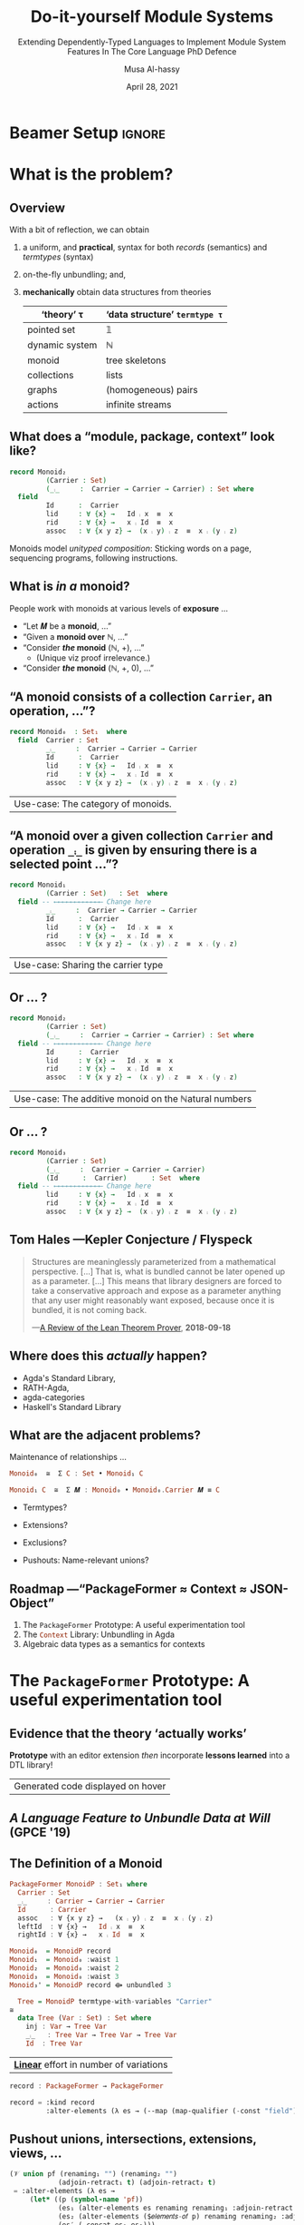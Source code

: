 # C-c C- e l O

# (progn (org-beamer-export-to-pdf) (switch-to-buffer "phd-defense.pdf"))
# M-x org-beamer-export-to-pdf
#+TITLE: Do-it-yourself Module Systems
#+subtitle: Extending Dependently-Typed Languages to Implement \newline Module System Features In The Core Language \newline\newline\alert{PhD Defence}
#+AUTHOR: Musa Al-hassy
#+date: April 28, 2021
#+OPTIONS: H:2 toc:nil d:nil
# +ATTR_LATEX: :width 0.9\paperwidth :height 0.85\paperheight
#

# ("" "titletoc" nil) ⇒ causes problems!
# (pop org-latex-default-packages-alist)

# Super simple self-contained “Beamer with notes”: https://gist.github.com/andrejbauer/ac361549ac2186be0cdb
#
#+latex_header_extra: % These slides also contain speaker notes. You can print just the slides,
#+latex_header_extra: % just the notes, or both, depending on the setting below. Comment out the want
#+latex_header_extra: % you want.
#+latex_header_extra:
#+latex_header_extra: %\setbeameroption{hide notes} % Only slides
#+latex_header_extra: %\setbeameroption{show only notes} % Only notes
# +latex_header_extra: \setbeameroption{show notes on second screen=right} % Both


# [Ch5] the prototype ---even though it is useful by itself--- acts as a guide
# for features that would be ideal to implement in a DTL capable of supporting
# them as a library.

:Ch8_nice:
  The initial goal of this work was to explore how investigations into
  packaging-up-data ---and language extension in general--- could benefit from
  mechanising tedious patterns, thereby reinvigorating the position of universal
  algebra within computing. Towards that goal, we have decided to create an
  editor extension that can be used, for instance, to quickly introduce
  universal algebra constructions for the purposes of “getting things done” in a
  way that does not force users of an interface to depend on features they do
  not care about ---the so-called Interface Segregation Principle.  Moreover, we
  have repositioned the prototype from being an auxiliary editor extension to
  instead being an in-language library and have presented its key insights so
  that it can be implemented in other dependently-typed settings besides Agda.

  [...]

   In dependently-typed settings (DTS), it is common practice to operate on
 packages ---by renaming them, hiding parts, adding new parts, etc.--- and the
 frameworks presented in this thesis show that it is indeed possible to treat
 packages nearly as first-class citizens “after the fact” even when a language
 does not assign them such a status. The techniques presented show that this
 approach is feasible as an in-language library for DTS as well as for any
 highly customisable and extensible text editor.
:end:

* Beamer Setup                                                       :ignore:
# +BEAMER_THEME: Rochester
# +BEAMER_THEME: Copenhagen
# +BEAMER_THEME: default
# +BEAMER_THEME: metropolis [numbering=fraction, progressbar=frametitle, titleformat=smallcaps]
#+BEAMER_THEME: metropolis

#+COLUMNS: %45ITEM %10BEAMER_ENV(Env) %10BEAMER_ACT(Act) %4BEAMER_COL(Col)


#+latex_header: \institute{\vspace{2em}McMaster University,
#+latex_header: %1280 Main St. West,
#+latex_header: Hamilton, Ontario, Canada
#+latex_header: % L8S 4K1,
#+latex_header: \\
#+latex_header: \textsf{alhassy@gmail.com}
#+latex_header: }
#+latex_header:

#+BEAMER_COLOR_THEME: structure[RGB={87,83,170}]
#+LATEX_HEADER: \hypersetup{colorlinks, linkcolor=black, urlcolor=blue}
#+LATEX: \AtBeginSection{\frame{\sectionpage}}
#+LATEX_HEADER: \setbeamersize{text margin left=3mm,text margin right=3mm}
#+LaTeX: \setminted[haskell]{fontsize=\footnotesize, breaklines}
#+latex_header: \usepackage{picture,xcolor,multicol}

# Needs to be before \begin{document}, hence in a latex-header.  Add numbers to
# slides.
#
#+LATEX_HEADER: \setbeamertemplate {footline}{\color{gray}\hspace{49.7em}\insertframenumber\strut\quad}
# LATEX_HEADER: \setbeamertemplate{footline}[frame number]

# HACK: minted, like other verbatim, environments is ``fragile'' wrt to beamer.
# Hence all frames with code may behave erracticly if not marked fragile.
#
# \begin{frame}[fragile]{titleHere}
#
#+LATEX_HEADER: \usepackage{minted}
# https://armkeh.github.io/unicode-sty/
#+LATEX_HEADER: \usepackage{\string~"/unicode-sty/unicode"}
#+latex_header: \usepackage{newunicodechar}
#+latex_header: \newunicodechar{′}{'}
#+latex_header: \newunicodechar{⨾}{\ensuremath{\fatsemi}}
#+latex_header: \newunicodechar{⇌}{\ensuremath{\rightleftharpoons}}

# Removing the red box that appears in "minted" when using unicode.
# Src: https://tex.stackexchange.com/questions/343494/minted-red-box-around-greek-characters
#
#+LATEX_HEADER: \makeatletter
#+LATEX_HEADER: \AtBeginEnvironment{minted}{\dontdofcolorbox}
#+LATEX_HEADER: \def\dontdofcolorbox{\renewcommand\fcolorbox[4][]{##4}}
#+LATEX_HEADER: \makeatother

# to use super tiny fonts, or large ones; e.g., \scalebox{.2}{supertiny}
#+LATEX_HEADER: \usepackage{graphicx}
#+LATEX_HEADER: \usepackage{listings}
#+LATEX_HEADER: \usepackage{lipsum}
#+BEGIN_EXPORT latex
\newcommand\Wider[2][3em]{%
\makebox[\linewidth][c]{%
  \begin{minipage}{\dimexpr\textwidth+#1\relax}
  \raggedright#2
  \end{minipage}%
  }%
}
#+END_EXPORT


#+latex_header: \usepackage{color}
#+latex_header: \definecolor{DarkGreen}{rgb}{0,0.6,0}
#+latex_header: \definecolor{DarkRed}{rgb}{0.6,0,0}
#+latex_header: \definecolor{DarkBlue}{rgb}{0,0,0.6}
#+latex_header: \definecolor{grey}{rgb}{0.5,0.5,0.5}
#+latex_header: \definecolor{DarkGrey}{rgb}{0.4,0.4,0.4}
#+latex_header: \definecolor{DGreen}{rgb}{0,0.4,0.2}


#+latex_header: \newunicodechar{⟴}{\ensuremath{\kern0.28em\oplus\kern-1.53em\longrightarrow}}
#+latex_header: % U+27F4: RIGHT ARROW WITH CIRCLED PLUS

* What is the problem?
** Overview

With a bit of reflection, we can obtain

#+ATTR_REVEAL: :frag (appear)
1. a uniform, and *practical*, syntax for both /records/ (semantics) and /termtypes/ (syntax)
2. on-the-fly unbundling; and,
3. *mechanically* obtain data structures from theories
   \pause
   #+latex: \begin{small}
   | ‘theory’ τ     | ‘data structure’ ~termtype τ~ |
   |----------------+-----------------------------|
   | pointed set    | 𝟙                           |
   | dynamic system | ℕ                           |
   | monoid         | tree skeletons              |
   | collections    | lists                       |
   | graphs         | (homogeneous) pairs         |
   | actions        | infinite streams            |
   #+latex: \end{small}

:Nope:
#+begin_export latex
\setlength{\unitlength}{1cm}
\begin{picture}(0,0)(0,0)

\pause
\put(.5,5){\colorbox{yellow}{\Large The combinators presented in the thesis were guided}}
\put(.5,4.4){\colorbox{yellow}{\Large \emph{not} by theoretically concerns on the algebraic nature}}
\put(.5,3.8){\colorbox{yellow}{\Large of containers but rather on the}}
\put(.5,3.2){\colorbox{yellow}{\Large \textbf{practical needs of actual users working in DTLs}}}
\end{picture}
#+end_export
:End:

** COMMENT Research Question
:PROPERTIES:
:BEAMER_OPT: fragile
:END:

#+begin_center
*Use a dependently-typed language (DTL) to implement the ‘missing’ module system
features directly inside the language*
#+end_center

\pause
-----
#+LaTeX: \setminted[haskell]{fontsize=\scriptsize, breaklines}
#+begin_src haskell +n 0
-- Terms: Expressions and Types
e, τ ::= α          -- base types and constants
    | Typeᵢ       -- “type of types”; Universe of types at level i : ℕ
    | ℕ             -- “Levels” for the type hierarchy
    | Π x : τ • τ   -- “Pi”, dependent-function type
    | Σ x : τ • τ   -- “Sigma”, dependent-sum type
    | x             -- Variable
    | e e           -- Application; Π-elimination
    | λ x : τ • e   -- Abstraction; Π-introduction
    | (e , e)       -- Pairing; Σ-introduction
    | fst e | snd e -- Projections; Σ-elimination
    | Fix 𝑭         -- Fixpoints for 𝑭 : Typeᵢ → Typeᵢ

-- Abbreviation: Provided β does not refer to variable ‘_’,
(α → β) :=  (Π _ : α • β)
 #+end_src
#+latex: \vspace{-1em}
| DTL Syntax   |
#+LaTeX: \setminted[haskell]{fontsize=\footnotesize, breaklines}
** COMMENT Ubiquitous *mechanical* module constructions are *out of reach* of DTL module systems...

   # [[file:~/thesis-proposal/patterns.png]]

#+latex_header: \usepackage{smartdiagram}
#+latex: \vspace{-2em}
#+begin_export latex
\begin{center}
\smartdiagram[constellation diagram]{
 {\footnotesize Monoids}
,{\footnotesize Monoids \emph{with} carrier \texttt{C}}
,{\footnotesize Homomorphisms, products, duals}
,{\footnotesize Signature (Tree skeletons)}
,{\footnotesize Pointed Magma} % (“Exclusion”)
,{\footnotesize Terms} %  (Trees with variables)
,{\footnotesize Monoids \emph{over} a setoid}
%,Universal Algebra constructions
,{\scriptsize Monoids \emph{with} carrier \texttt{C} and operation $\oplus$}
% %
% Build a program,Set up,Run,Analyze,Modify~/\\ Add,Check
}

\end{center}
#+end_export

:Hide:

\begin{figure}
\centering
 \makebox[\textwidth]{\includegraphics[width=.9\paperwidth, height=.75\paperheight]{~/thesis-proposal/images/patterns.png}}
\end{figure}

\pause
#+begin_export latex
  % X-axis to the right and Y-axis upwards
  \setlength{\unitlength}{1cm}
  \begin{picture}(0,0)(0,0)
   \put(8.5,8.5){\underline{\textbf{\emph{PL Research is about}}}}
   \put(8.5,8.0){\underline{\textbf{\emph{getting free stuff:}}}}
   \put(8.5,7.5){\underline{\textbf{\emph{We can get a lot!}}}}
\end{picture}
#+end_export

:End:

# (progn (org-beamer-export-to-pdf) (switch-to-buffer "committee.pdf"))
** What does a “module, package, context” look like?

#+latex:  \note[item]{Notice that the keyword “field” is “going down” the ‘waist’ each time.}

#+begin_src agda :tangle yes
record Monoid₂
         (Carrier : Set)
         (_⨾_     :  Carrier → Carrier → Carrier) : Set where
  field
         Id      :  Carrier
         lid     : ∀ {x} →   Id ⨾ x  ≡  x
         rid     : ∀ {x} →   x ⨾ Id  ≡  x
         assoc   : ∀ {x y z} →  (x ⨾ y) ⨾ z  ≡  x ⨾ (y ⨾ z)
#+end_src

\vspace{1em}

Monoids model /unityped composition/: Sticking words on a page,
sequencing programs, following instructions.

** What is /in a/ monoid?

People work with monoids at various levels of *exposure* …

\pause

+ “Let 𝑴 be a *monoid*, …”
  \vspace{1em}\pause
+ “Given a *monoid over* ℕ, …”
    \vspace{1em}\pause
+ “Consider */the/ monoid* (ℕ, +), …”
  - (Unique viz proof irrelevance.)
    \vspace{1em}\pause
+ “Consider */the/ monoid* (ℕ, +, 0), …”

 #+begin_src agda :tangle yes :exports none
open import Relation.Binary.PropositionalEquality
#+end_src

** “A monoid consists of a collection ~Carrier~, an operation, …”?
   :PROPERTIES:
   :BEAMER_OPT: fragile
   :END:

#+begin_src agda :tangle yes
record Monoid₀  : Set₁  where
  field  Carrier : Set
         _⨾_     :  Carrier → Carrier → Carrier
         Id      :  Carrier
         lid     : ∀ {x} →   Id ⨾ x  ≡  x
         rid     : ∀ {x} →   x ⨾ Id  ≡  x
         assoc   : ∀ {x y z} →  (x ⨾ y) ⨾ z  ≡  x ⨾ (y ⨾ z)
#+end_src

| Use-case: The category of monoids. |

** “A monoid over a given collection ~Carrier~ and operation ~_⨾_~ is given by ensuring there is a selected point ...”?
   :PROPERTIES:
   :BEAMER_OPT: fragile
   :END:

#+begin_src agda :tangle yes
record Monoid₁
         (Carrier : Set)   : Set  where
  field -- ⟵⟵⟵⟵⟵⟵⟵⟵⟵⟵⟵⟵ Change here
         _⨾_     :  Carrier → Carrier → Carrier
         Id      :  Carrier
         lid     : ∀ {x} →   Id ⨾ x  ≡  x
         rid     : ∀ {x} →   x ⨾ Id  ≡  x
         assoc   : ∀ {x y z} →  (x ⨾ y) ⨾ z  ≡  x ⨾ (y ⨾ z)
#+end_src

| Use-case: Sharing the carrier type |

** Or … ?

#+latex:  \note[item]{Notice that the keyword “field” is “going down” the ‘waist’ each time.}

#+begin_src agda :tangle yes
record Monoid₂
         (Carrier : Set)
         (_⨾_     :  Carrier → Carrier → Carrier) : Set where
  field -- ⟵⟵⟵⟵⟵⟵⟵⟵⟵⟵⟵⟵ Change here
         Id      :  Carrier
         lid     : ∀ {x} →   Id ⨾ x  ≡  x
         rid     : ∀ {x} →   x ⨾ Id  ≡  x
         assoc   : ∀ {x y z} →  (x ⨾ y) ⨾ z  ≡  x ⨾ (y ⨾ z)
#+end_src

| Use-case: The additive monoid on the ℕatural numbers |

** Or … ?

#+latex:  \note[item]{Notice that we have a quadratic effort: \# lines = \# declarations × \# variations }

#+begin_src agda :tangle yes
record Monoid₃
         (Carrier : Set)
         (_⨾_     :  Carrier → Carrier → Carrier)
         (Id      :  Carrier)      : Set  where
  field -- ⟵⟵⟵⟵⟵⟵⟵⟵⟵⟵⟵⟵ Change here
         lid     : ∀ {x} →   Id ⨾ x  ≡  x
         rid     : ∀ {x} →   x ⨾ Id  ≡  x
         assoc   : ∀ {x y z} →  (x ⨾ y) ⨾ z  ≡  x ⨾ (y ⨾ z)
 #+end_src

# \vspace{1em}
# //

** Tom Hales ---Kepler Conjecture / Flyspeck

#+latex:  \note[item]{The problem we're solving is that...}
#+latex:  \note[item]{There are structures that we'd like to use from different perspectives ---in a practical and efficient fashion.}

 #+begin_quote
 Structures are meaninglessly parameterized from a mathematical perspective.
 […]  That is, what is bundled cannot be later opened up as a parameter. [...]
 This means that library designers are forced to take a conservative approach
 and expose as a parameter anything that any user might reasonably want exposed,
 because once it is bundled, it is not coming back.

     \hfill ---[[https://jiggerwit.wordpress.com/2018/09/18/a-review-of-the-lean-theorem-prover/][A Review of the Lean Theorem Prover]], *2018-09-18*
 #+end_quote

#+begin_export latex
\setlength{\unitlength}{1cm}
\begin{picture}(0,0)(0,0)

\pause
\put(2,5.5){\colorbox{yellow}{\Large ⇒ This is a problem we are solving!}}

% \pause
% \put(2,3){\colorbox{yellow}{\Large ⇒ A \emph{recent} problem}}

\pause
\put(2,-.5){\colorbox{yellow}{\Large ⇒ \emph{\textbf{\alert{“The Unbundling Problem”}}}}}

\end{picture}
#+end_export

** Where does this /actually/ happen?

# \pause
# +latex: \centerline{\alert{\large Yes!}}

# \pause
# Examples:
+ Agda's Standard Library,
+ RATH-Agda,
+ agda-categories
+ Haskell's Standard Library

# It's not just dependently-typed languages...
# \pause
# + Arend

** What are the adjacent problems?

\alert{Maintenance of relationships} …
# when we “bring down the waist” ---the position of the src_emacs-lisp[:exports
# code]{field} keyword.

\pause

#+begin_src haskell
                       Monoid₀  ≅  Σ C : Set • Monoid₁ C
#+end_src
#+latex:  \note[item]{Monoid₀ is just Monoid₁ with its parameter bundled away}
\pause
#+begin_src haskell
              Monoid₁ C  ≅  Σ 𝑴 : Monoid₀ • Monoid₀.Carrier 𝑴 ≡ C
#+end_src
#+latex:  \note[item]{Conversely, Monoid₁ is just Monoid₀ with an identity constraint}
\pause
#+latex:  \note[item]{These coercions can be derived \textbf{mechanically}}

# \pause
# +latex:  \note[item]{What about other \emph{natural constructions} on mathematical theories (and the  associated relationships)?}
#+latex:  \note[item]{Different levels of unbundling are “natural” in constructions in universal algebra.}
+ Termtypes?
  #+latex:  \note[item]{Termtypes   ---“Lists are just the free \emph{monoid over} a given type.” }
  #+latex:  \note[item]{But what is a monoid?}
+ Extensions?
  #+latex:  \note[item]{Extensions  ---“A monoid is a semigroup \emph{with} an identity” }
+ Exclusions?
  #+latex:  \note[item]{Exclusions  ---“A semigroup is a \emph{non}-unital monoid.” }
+ Pushouts: Name-relevant unions?
  #+latex:  \note[item]{Pushouts ---“A monoid is an unital magma along with a semigroup \emph{such that} they \textbf{share} the same carrier and operation.”}


# + Numerous other constructions from Category Theory

** COMMENT Which items should be fields, which parameters?

 + The src_haskell[:exports code]{Monoidᵢ} family showed some
   combinations of items selected as parameters.  \pause

 + There are other combinations of what is to be exposed and hidden, for
   applications that we might never think of. \pause

 + Providing always the most-general parameterisation produces *awkward* library
   interfaces!

\pause

_Proposed Solution_:

 + Commit to no particular formulation and allow on-the-fly ``unbundling''
   - This is the /converse/ of instantiation

     \pause
 + The “Emacs editor tactic” src_emacs-lisp[:exports code]{PackageFormer}
 + The “Agda library” src_haskell[:exports code]{Context}

** Roadmap ---“PackageFormer ≈ Context ≈ JSON-Object”

#+latex:  \note[item]{What's exposed or hidden is dictated on a case-by-case basis; so we suggest no specific view and allow “on the fly” unbundling.}

   1. The src_emacs-lisp[:exports code]{PackageFormer} Prototype: A useful experimentation tool
   2. The src_haskell[:exports code]{Context} Library: Unbundling in Agda
   3. Algebraic data types as a semantics for contexts

#+latex:  \note[item]{JavaScript objects are a nice position of reference since they are key-value pairs that are (1) very malleable, (2) used as record types via prototyping, and (3) are constantly being serialised between applications. }

* The src_emacs-lisp[:exports code]{PackageFormer} Prototype: A useful experimentation tool

** Evidence that the theory ‘actually works’

#+begin_center
*Prototype* with an editor extension /then/ incorporate *lessons learned* into a DTL
library!
#+end_center

#+latex:  \note[item]{The framework tries hard to be a pleasant experience}
#+latex:  \note[item]{⇒ Highlight new syntax}
#+latex:  \note[item]{⇒ Fold away 700-blocks ---the new syntax annotations}
#+latex:  \note[item]{⇒ Menus and tooltips}
#+latex:  \note[item]{⇒ Error-reporting and in-tool documentation}
#+latex:  \note[item]{It's the “bees knees” ;-) }

#+begin_export latex
\begin{figure}
\centering
 \makebox[\textwidth]{\includegraphics[width=.5\paperwidth, height=.4\paperheight]{~/thesis-proposal/images/Paper0_MousingOverLarge.png}}
\end{figure}
#+end_export

|Generated code displayed on hover|

** /A Language Feature to Unbundle Data at Will/ (GPCE '19)

#+latex:  \note[item]{It was so nice, we wrote a paper about it}
#+latex:  \note[item]{Which then influenced Agda's Standard library}
#+latex:  \note[item]{Notice that we have the various monoid variations on the left}
#+latex:  \note[item]{PackageFormer has a unique definition of monoids on the right, let's look at that a bit more}

 #+ATTR_LATEX: :width 0.75\paperwidth :height 0.75\paperheight
 [[file:~/thesis-proposal/images/gpce19.png]]

** COMMENT Prototype ⇒ *Lisp Metaprogramming*, ASTs, Untyped, String Manipulation, Agda Generation, Macro DSL
:PROPERTIES:
:BEAMER_OPT: fragile
:END:

# +ATTR_LATEX: :height 0.75\paperheight
# [[file:~/thesis-proposal/lisp.png]]
#+latex: \centering
#+LaTeX: \setminted[common-lisp]{fontsize=\tiny, breaklines}
#+latex: \begin{minipage}[t]{0.95\linewidth}
#+BEGIN_SRC emacs-lisp
{-lisp
(𝒱 record₁ (discard-equations nil)
 = "Reify a variational as an Agda “record”.
    Elements with equations are construed as
    derivatives of fields  ---the elements
    without any equations--- by default, unless
    DISCARD-EQUATIONS is provided with a non-nil value."
  :kind record
  :alter-elements
    (λ es →
      (thread-last es
      ;; Keep or drop eqns depending on “discard-equations”
      (--map
        (if discard-equations
            (map-equations (λ _ → nil) it)
            it))
      ;; Unless there's equations, mark elements as fields.
      (--map (map-qualifier
        (λ _ → (unless (element-equations it)
               "field")) it)))))
-}

{-700
Monoid-record-with-definitional-extensions  =  MonoidP record₁
Monoid-record-with-extensions-as-fields     =  MonoidP record₁ :discard-equations t
-}
#+END_SRC
#+LaTeX: \setminted[common-lisp]{fontsize=\footnotesize, breaklines}
#+latex:   \end{minipage}

** *The* Definition of a Monoid

#+latex:  \note[item]{This is essentially the same definition of monoid we saw before, but no “field” keyword and it starts with “PackageFormer” instead of “record”}

#+begin_src haskell
  PackageFormer MonoidP : Set₁ where
    Carrier : Set
    _⨾_     : Carrier → Carrier → Carrier
    Id      : Carrier
    assoc   : ∀ {x y z} →   (x ⨾ y) ⨾ z  ≡  x ⨾ (y ⨾ z)
    leftId  : ∀ {x} →   Id ⨾ x  ≡  x
    rightId : ∀ {x} →   x ⨾ Id  ≡  x
#+end_src

\pause
#+latex:  \note[item]{We regain the various forms of monoid by requesting them...}

#+begin_parallel :bar t

 #+ATTR_LATEX: :options fontsize=\tiny
#+begin_src haskell
Monoid₀  = MonoidP record
Monoid₁  = Monoid₀ :waist 1
Monoid₂  = Monoid₀ :waist 2
Monoid₃  = Monoid₀ :waist 3
Monoid₃' = MonoidP record ⟴ unbundled 3
#+end_src

#+latex:  \note[item]{The “record” makes it into a legitimate Agda recognised record}
#+latex:  \note[item]{Whereas the “waist” is the position of the “field” keyword}

#+latex:  \note[item]{\ldots and we can do more: Monoid Syntax!}
#+latex:  \note[item]{For when you need to describe, optimise, or meta-program with monoid terms}

#+columnbreak:

\pause
 #+ATTR_LATEX: :options fontsize=\tiny
#+begin_src haskell
  Tree = MonoidP termtype-with-variables "Carrier"
≅
  data Tree (Var : Set) : Set where
    inj : Var → Tree Var
    _⨾_   : Tree Var → Tree Var → Tree Var
    Id  : Tree Var
#+end_src

#+end_parallel

\pause
#+latex:  \note[item]{Linear: The total number of lines written is now \# declarations + \# variations}
| *_Linear_* effort in number of variations                      |

\pause
#+latex:  \note[item]{But what is “record”? It's an example package transformer from the framework's user manual.
#+latex:  The framework is built around 5 meta-primitives; such as “:kind, :waist, :alter-elements, and ⟴”; let's take a closer look}

#+begin_src haskell
record : PackageFormer → PackageFormer
#+end_src
#+LaTeX: \setminted[common-lisp]{fontsize=\scriptsize, breaklines} \vspace{-0.5em}
#+begin_src emacs-lisp
record = :kind record
         :alter-elements (λ es → (--map (map-qualifier (-const "field") it) es))
#+end_src
#+LaTeX: \setminted[common-lisp]{fontsize=\footnotesize, breaklines}


** COMMENT *Pushout* unions, intersections, extensions, views, … :full:

# +ATTR_LATEX: :height 0.75\paperheight
# [[file:~/thesis-proposal/pushouts.png]]

#+LaTeX: \setminted[common-lisp]{fontsize=\tiny, breaklines}
#+BEGIN_SRC emacs-lisp
(𝒱 union pf (renaming₁ "") (renaming₂ "") (adjoin-retract₁ t) (adjoin-retract₂ t)
 = "Union the elements of the parent PackageFormer with those of
    the provided PF symbolic name, then adorn the result with two views:
    One to the parent and one to the provided PF.

    If an identifer is shared but has different types, then crash."
   :alter-elements (λ es →
     (let* ((p (symbol-name 'pf))
            (es₁ (alter-elements es renaming renaming₁ :adjoin-retract nil))
            (es₂ (alter-elements ($𝑒𝑙𝑒𝑚𝑒𝑛𝑡𝑠-𝑜𝑓 p) renaming renaming₂ :adjoin-retract nil))
            (es′ (-concat es₁ es₂)))

      ;; Ensure no name clashes!
      (loop for n in (find-duplicates (mapcar #'element-name es′))
            for e = (--filter (equal n (element-name it)) es′)
            unless (--all-p (equal (car e) it) e)
            do (-let [debug-on-error nil]
              (error "%s = %s union %s \n\n\t\t ➩ Error: Elements “%s” conflict!\n\n\t\t\t%s"
                     $𝑛𝑎𝑚𝑒 $𝑝𝑎𝑟𝑒𝑛𝑡 p (element-name (car e)) (s-join "\n\t\t\t" (mapcar #'show-element e)))))

   ;; return value
   (-concat
       es′
       (when adjoin-retract₁ (list (element-retract $𝑝𝑎𝑟𝑒𝑛𝑡 es :new es₁ :name adjoin-retract₁)))
       (when adjoin-retract₂ (list (element-retract p     ($𝑒𝑙𝑒𝑚𝑒𝑛𝑡𝑠-𝑜𝑓 p) :new es₂ :name adjoin-retract₂)))))))
#+END_SRC
#+LaTeX: \setminted[common-lisp]{fontsize=\footnotesize, breaklines}

#+latex: \centerline{\alert{Combinators are motivated from existing, real-world, DTL libraries!}}

#+begin_export latex
\setlength{\unitlength}{1cm}
\begin{picture}(0,0)(0,0)

\pause
\put(.5,6){\colorbox{yellow}{\Large Framework built around \textbf{5 metaprimitives}}}
\put(.5,5.4){\colorbox{yellow}{\Large ↦ Lisp Metaprogramming, untyped string manipulation, }}
\put(.5,4.8){\colorbox{yellow}{\Large ↦ Macro DSL, Agda generation }}

\pause
\put(.5,2.8){\colorbox{yellow}{\Large ⇒ The rest are “user-defined” with a bit of Lisp}}
\end{picture}
#+end_export
** *Pushout* unions, intersections, extensions, views, …

# +ATTR_LATEX: :height 0.75\paperheight
# [[file:~/thesis-proposal/pushouts.png]]

#+latex:  \note[item]{Besides the meta-primitives, we also have this 𝒱 DSL that allows users to extend the framework using Lisp!}
#+latex:  \note[item]{“union” is another example from the user manual}
#+latex:  \note[item]{In fact, to show that the meta-primitives are deserving of their name, the user manual contains numerous derived package transformers...}

#+LaTeX: \setminted[common-lisp]{fontsize=\small, breaklines}
#+BEGIN_SRC emacs-lisp
(𝒱 union pf (renaming₁ "") (renaming₂ "")
            (adjoin-retract₁ t) (adjoin-retract₂ t)
 = :alter-elements (λ es →
     (let* ((p (symbol-name 'pf))
            (es₁ (alter-elements es renaming renaming₁ :adjoin-retract nil))
            (es₂ (alter-elements ($𝑒𝑙𝑒𝑚𝑒𝑛𝑡𝑠-𝑜𝑓 p) renaming renaming₂ :adjoin-retract nil))
            (es′ (-concat es₁ es₂)))
   (-concat    ;; return value
       es′
       (when adjoin-retract₁ (list (element-retract $𝑝𝑎𝑟𝑒𝑛𝑡 es :new es₁ :name adjoin-retract₁)))
       (when adjoin-retract₂ (list (element-retract p     ($𝑒𝑙𝑒𝑚𝑒𝑛𝑡𝑠-𝑜𝑓 p) :new es₂ :name adjoin-retract₂)))))))
#+END_SRC
#+LaTeX: \setminted[common-lisp]{fontsize=\footnotesize, breaklines}

#+latex: \vspace{.3em}\centerline{\alert{Combinators are motivated from existing, real-world, DTL libraries!}}

** Generated 200+ theories using the Lisp metaprogramming framework ---the MathScheme library

# +ATTR_LATEX: :width 0.75\paperwidth :height 0.75\paperheight
# [[file:~/thesis-proposal/200+specs.png]]

#+latex:  \note[item]{Here are 200 terse, readable, specficiations that \emph{we want to write}}
#+latex:  \note[item]{They elaborate into 1500 lines of typechecked Agda that \emph{we want to use}}
#+latex:  \note[item]{It's a useful engineering result, to say the least}

#+LaTeX: \setminted[haskell]{fontsize=\tiny, breaklines}
#+BEGIN_SRC haskell
AdditiveMagma            = Magma renaming′ "_*_ to _+_"
LeftDivisionMagma        = Magma renaming′ "_*_ to _╲_"
RightDivisionMagma       = Magma renaming′ "_*_ to _╱_"
LeftOperation            = MultiCarrier extended-by′ "_⟫_ : U → S → S"
RightOperation           = MultiCarrier extended-by′ "_⟪_ : S → U → S"
IdempotentMagma          = Magma extended-by′ "*-idempotent : ∀ (x : U) → (x * x) ≡ x"
IdempotentAdditiveMagma  = IdempotentMagma renaming′ "_*_ to _+_"
SelectiveMagma           = Magma extended-by′ "*-selective : ∀ (x y : U) → (x * y ≡ x) ⊎ (x * y ≡ y)"
SelectiveAdditiveMagma   = SelectiveMagma renaming′ "_*_ to _+_"
PointedMagma             = Magma union′ PointedCarrier
Pointed𝟘Magma            = PointedMagma renaming′ "e to 𝟘"
AdditivePointed1Magma    = PointedMagma renaming′ "_*_ to _+_; e to 𝟙"
LeftPointAction          = PointedMagma extended-by "pointactLeft  :  U → U; pointactLeft x = e * x"
RightPointAction         = PointedMagma extended-by "pointactRight  :  U → U; pointactRight x = x * e"
CommutativeMagma         = Magma extended-by′ "*-commutative  :  ∀ (x y : U) →  (x * y) ≡ (y * x)"
CommutativeAdditiveMagma = CommutativeMagma renaming′ "_*_ to _+_"
PointedCommutativeMagma  = PointedMagma union′ CommutativeMagma ⟴ :remark "over Magma"
AntiAbsorbent            = Magma extended-by′ "*-anti-self-absorbent  : ∀ (x y : U) → (x * (x * y)) ≡ y"
SteinerMagma             = CommutativeMagma union′ AntiAbsorbent ⟴ :remark "over Magma"
Squag                    = SteinerMagma union′ IdempotentMagma ⟴ :remark "over Magma"
PointedSteinerMagma      = PointedMagma union′ SteinerMagma ⟴ :remark "over Magma"
UnipotentPointedMagma    = PointedMagma extended-by′ "unipotent  : ∀ (x : U) →  (x * x) ≡ e"
Sloop                    = PointedSteinerMagma union′ UnipotentPointedMagma
#+END_SRC
#+LaTeX: \setminted[haskell]{fontsize=\footnotesize, breaklines}

:Nope:
#+begin_export latex
\setlength{\unitlength}{1cm}
\begin{picture}(0,0)(0,0)

\pause
\put(2,6){\colorbox{yellow}{\Large Terse, readable, specifications}}
\put(2,5.4){\colorbox{yellow}{\Large ↦ Useful, typecheckable, dauntingly large code }}

\pause
\put(2,4){\colorbox{yellow}{\Large 200+ \textbf{one-line} specs}}
\put(2,3.4){\colorbox{yellow}{\Large \hspace{1em} ↦ 1500+ lines of typechecked Agda}}
\pause
\put(2,2.8){\colorbox{yellow}{\Large ⇒ 750\% efficiency savings}}

\put(2,1.4){\colorbox{yellow}{\Large Useful engineering result}}
\end{picture}
#+end_export
:End:

** Primary Lessons Learned

   1. Waist

      #+latex:  \note[item]{ Waist: The difference between *field* and *parameter* is an illusion ---as is that of *input*
      #+latex:   and *output* when one considers relations rather than deterministic functions (as in Prolog).}

   2. Termtypes

      #+latex:  \note[item]{Termtypes ::   Record types (Σ), type classes (Π¹Σ), and algebraic data types
      #+latex: (𝒲) are all valid *semantics of contexts* ---which are “name : type =
      #+latex: optional-definition” tuples.}

   3. Pragmatic

      #+latex:  \note[item]{Pragmatic :: We have an extendable, expressive, and efficient
      #+latex: interface based on a small kernel, that is immediately usable,
      #+latex: as an editor extension. Can we make it into an in-language (DTL) library?}

:ignore:

-----

User-defined variational: /Drop definitions when lifting fields into parameters./
# [[file:~/thesis-proposal/waist.png]]
#+LaTeX: \setminted[common-lisp]{fontsize=\tiny, breaklines}
#+BEGIN_SRC emacs-lisp
(𝒱 unbundling n
 = "Turn the first N elements into parameters to the PackageFormer.

    Any elements above the waist line have their equations dropped."
   :waist n
   :alter-elements (λ es →
     (-let [i 0]
       (--graph-map (progn (incf i) (<= i n))
                    (map-equations (-const nil) it)
                    es))))
#+END_SRC
#+LaTeX: \setminted[common-lisp]{fontsize=\footnotesize, breaklines}
:end:

** COMMENT How Does This Work?

 + Currently implemented  as an “editor tactic” meta-program
 + Using the “default IDE” of Agda Emacs
 + Implementation is an *extensible* library built on top of 5 meta-primitives
 + Generated Agda file is automatically imported into the current file
 + Special-purpose IDE support
 +  Menus, highlighting new syntax, fold away 700-blocks, discard annotations.

** COMMENT The Language of Variationals

   $$\mathsf{Variational} \quad ≅ \quad (\mathsf{PackageFormer} → \mathsf{PackageFormer})$$

 \begin{code}
   id                       :  Variational
   _⟴_                      :  Variational → Variational → Variational
   record                   :  Variational
   termtype                 :  String → Variational
   termtype-with-variables  :  String → Variational
   unbundled                :  ℕ → Variational
   exposing                 :  List Name → Variational
 \end{code}

** COMMENT Library Design

 + Goals:
   + Reusability
   + Generality
   + (Mathematical) “Naturality”

 + Result: *Conflict of Interests:*

    For a record type bundling up items that “naturally” belong together:
    + Which parts of that record should be red:parameters?
    + Which parts should be green:fields?

* The Unbundling Problem ---in Agda

# The *Context* Library: Solving the unbundling problem
** COMMENT Monoid ---“Untyped Composition”

- We have things, called src_haskell[:exports code]{Carrier},
- … and we want to ‘combine’ them via some operation src_haskell[:exports code]{_⨾_}
- … which has a ‘do nothing’ value src_haskell[:exports code]{Id}.

** COMMENT Typeclass approach, as in Haskell

#+begin_src haskell
record MonoidOn (Carrier : Set) : Set
 where
  field
    _⨾_ : Carrier → Carrier → Carrier
    Id  : Carrier
    leftId : ∀ x → Id ⨾ x ≡ x
    rightId : ∀ x → x ⨾ Id ≡ x
    assoc   : ∀ x y z →  (x ⨾ y) ⨾ z
                       ≡  x ⨾ (y ⨾ z)
#+end_src

#+ATTR_REVEAL: :frag (appear)
#+begin_src haskell
open MonoidOn {{...}}
#+end_src

** COMMENT Examples
#+ATTR_REVEAL: :frag (appear)
- Programs and sequential (or parallel) composition
- *Numbers and addition (or multiplication)*
- Writing words on a page ---i.e., lists and catenation

** What is “the” monoid on the natural numbers?

#+latex:  \note[item]{Haskell's solution is to make *two isomorphic copies* of numbers since typeclass instance search relies on /unique/ instances for the typeclass parameters.}

#+begin_quote
Some types can be viewed as a monoid in more than one way, e.g. both addition
and multiplication on numbers. In such cases we often define newtypes and make
those instances of Monoid, e.g. Sum and Product.
---[[https://hackage.haskell.org/package/base-4.14.0.0/docs/Data-Monoid.html#t:Monoid][Hackage Data.Monoid]]
#+end_quote

#+begin_center
#+begin_src haskell
                       Sum α ≅ α  {- and -} Product α ≅ α
#+end_src
#+end_center

#+latex:  \note[item]{These two have different monoid instances.}

** COMMENT Additive?
#+begin_src haskell
instance
  ℕ₊ : MonoidOn ℕ
  ℕ₊ = record { _⨾_     = _+_
              ; Id      = 0
              ; leftId  = +-identityˡ
              ; rightId = +-identityʳ
              ;  assoc  = +-assoc }
#+end_src

#+ATTR_REVEAL: :frag (appear)
#+begin_src haskell
ex : ∀ (m n : ℕ) → m ⨾ n  ≡  n ⨾ m
ex = +-comm
#+end_src

#+ATTR_REVEAL: :frag (appear)
 src_haskell[:exports code]{__⨾__} is determined to be src_haskell[:exports
code]{_+_}by *instance search* $\star$

#+ATTR_REVEAL: :frag (appear)
#+begin_src haskell
likewise : ∀ (m : ℕ) → m ⨾ Id ≡ m
likewise = rightId
#+end_src

** COMMENT … or Multiplicative?
#+begin_src haskell
instance
  ℕₓ : MonoidOn ℕ
  ℕₓ = record { _⨾_     = _*_
              ; Id      = 1
              ; leftId  = *-identityˡ
              ; rightId = *-identityʳ
              ; assoc   = *-assoc }
#+end_src


#+begin_src haskell
whoops : ∀ {m : ℕ} → m ⨾ Id ≡ m
whoops = {!!}
#+end_src


$\star$ ℕ₊ and ℕₓ are both candidates! *No unique solution!* $\star$

** Alternate Solution to Multiple Monoid Instance Problem

*Start* with /fully bundled/ src_haskell[:exports code]{Monoid} *then* /expose fields as parameters/ *on the fly*.

# \pause
#+begin_center
# +latex: {\Large How?}

\pause
*Reflection!*
#+end_center
# \pause
- Unfortunately, current mechanism cannot touch
  src_haskell[:exports code]{record}-s /directly/.
- But every record is a Σ-type...

** Records as ΠʷΣ-types  ---Partitioned Contexts

- Instead of the nice /syntactic sugar/
  #+begin_src haskell :tangle no
record R (ε¹ : τ¹) ⋯ (εʷ : τʷ) : Set
  where
    field
      εʷ⁺¹ : τʷ⁺¹
      ⋮
      εʷ⁺ᵏ : τʷ⁺ᵏ
#+end_src

\pause
- Use a rawer form  ---/eek!/
  #+begin_src haskell :tangle no
R  : Π ε¹   : τ¹  • ⋯ • Π εʷ   : τʷ • Set
R  ≅  λ ε¹  : τ¹  • ⋯ • λ εʷ   : τʷ
    • Σ εʷ⁺¹ : τʷ⁺¹ • ⋯ • Σ εʷ⁺ᵏ : τʷ⁺ᵏ
    • 𝟙
#+end_src

# #+begin_export latex
# \setlength{\unitlength}{1cm}
# \begin{picture}(0,0)(0,0)
# % \pause
# % \put(8.3,1.8){\colorbox{yellow}{\Large ⇐ “parameters”}}
# % \pause
# % \put(8.3,1.3){\colorbox{yellow}{\Large ⇐ “fields”}}
# \pause
# \put(2.5,0){\colorbox{yellow}{\Large We say $w$ is the \textbf{“waist”}}}
# \end{picture}
# #+end_export
#
# E.g., src_haskell[:exports code]{MonoidOn} is a Π¹Σ type

** COMMENT Shucks, the Unbundling Problem Strikes Again

If we encode a record as a ΠʷΣ type, what if we want
to /instantiate, fix,/ a field ---instead of a parameter?

#+ATTR_REVEAL: :frag (appear)
We thus need a way to *lift parameters to fields*!
#+ATTR_REVEAL: :frag (appear)
( Teaser: src_haskell[:exports code]{Π→λ} ! )

** A *Pragmatic* Notation ---Contexts

 #+begin_src haskell
Monoid : Context ℓ₁
Monoid = do Carrier ← Set
            _⨾_     ← (Carrier → Carrier → Carrier)
            Id      ← Carrier
            leftId  ← ∀ (x : Carrier) → x ⨾ Id ≡ x
            rightId ← ∀ (x : Carrier) → Id ⨾ x ≡ x
            assoc   ← ∀ (x y z) → (x ⨾ y) ⨾ z  ≡  x ⨾ (y ⨾ z)
            End {ℓ}
#+end_src

** What is src_haskell[:exports code]{Context}?

#+begin_src haskell :exports none
open import Level renaming (_⊔_ to _⊍_; suc to ℓsuc; zero to ℓ₀)
open import Data.Product
open import Context -- Gives us Σ∶•, Π∶•, >>=, ⟨⋯⟩
#+end_src

#+ATTR_REVEAL: :frag (appear)
0. “Contexts” are exposure-indexed types
   #+begin_src haskell :tangle no
Context = λ ℓ → (waist : ℕ) → Set ℓ
#+end_src
   # \pause
1. The “empty context” is the unit type
   #+begin_src haskell :tangle no
End : ∀ {ℓ} → Context ℓ
End {ℓ} = λ _ → 𝟙 {ℓ}
#+end_src

   # \pause
2. src_haskell[:exports code]{do}-notation!
   #+begin_src haskell :tangle no
_>>=_ : ∀ {a b}
      → (Γ : Context a)
      → (∀ {n} → Γ n → Context b)
      → Context (a ⊍ b)
(Γ >>= f) zero    = Σ γ ∶ Γ 0 • f γ 0
(Γ >>= f) (suc n) = Π γ ∶ Γ n • f γ n
#+end_src

#+latex:  \note[item]{The *“DIY”* lies at >>=, permitting Σ, Π, 𝒲, let, … !}

** COMMENT =Context= Agda Library ⇒ *Pragmatic Interface*

   # [[file:~/thesis-proposal/pragmattic.png]]

#+latex: \centering
#+latex: \begin{minipage}[t]{0.95\linewidth}
#+begin_src haskell
Monoid : ∀ ℓ → Context (ℓsuc ℓ)
Monoid ℓ = do Carrier ← Set ℓ
              _⊕_    ← (Carrier → Carrier → Carrier)
              Id      ← Carrier
              leftId  ← ∀ {x : Carrier} → x ⊕ Id ≡ x
              rightId ← ∀ {x : Carrier} → Id ⊕ x ≡ x
              assoc   ← ∀ {x y z} → (x ⊕ y) ⊕ z  ≡  x ⊕ (y ⊕ z)
              End {ℓ}
#+end_src
#+latex:   \end{minipage}

\pause \vspace{1em}
- Ideas: /Weak/ *Agda Reflection*, No fresh names, Monads, Termination,
  ‘Reification’ Π→λ

#  \pause  \vspace{1em}

** *Using* Contexts ---@@latex:\emph{re\"{\i}fication}@@

#+latex:  \note[item]{If “C : Context ℓ” then “C w” has the type “Πʷ x • τ” ---consisting of $w$-many Π's--- but we want to \emph{apply} “C w” to $w$-many \emph{parameters}...}

#+begin_src haskell :tangle no
Monoid : Context
Monoid = do C ← Set; _⨾_ : C → C → C; Id ← C; …
#+end_src

#+begin_tree
+ TypeError :: \pause \texttt{Monoid 1 ℕ : Set}
  - Application :: \texttt{Monoid 1 : Set}
    * \texttt{Monoid : Context} \pause
#+end_tree

   \vspace{1em} \pause
#+latex:  \note[item]{So we need a combinator...}
  #+begin_center
    #+begin_src haskell
 Π→λ  “Πʷ x • τ”   =   “λʷ x • τ”
#+end_src
  #+end_center

#+latex:  \note[item]{Π→λ transforms “a type of functions” into “a function on types”!}

\vspace{1em}\pause
#+latex:  \note[item]{... with an infix form for contexts in particular ... }
  #+begin_center
  #+begin_src haskell
C :waist w   =   Π→λ (C w)
#+end_src
  #+end_center

#+latex:  \note[item]{Some examples may make this clearer...}

** COMMENT Characterising =:waist= as Π→λ :Maybe_delete:

 #+BEGIN_SRC haskell
                      Π→λ (Π a : A • τ)  =  (λ a : A • τ)
                           C :waist w    =   Π→λ (C w)
 #+END_SRC

 \pause
 -----
 \vspace{0.5em}

 #+begin_parallel 2
 #+begin_src haskell
id₀ : Set₁
id₀ = Π X ∶ Set • Π e ∶ X • X
 #+end_src

 \pause\vspace{.5em}

 #+begin_src haskell
id₁ : Π X ∶ Set • Set
id₁ = λ (X : Set) → Π e ∶ X • X

  #+end_src

 \pause\vspace{.5em}
 #+begin_src haskell
id₂ : Π X ∶ Set • Π e ∶ X • Set
id₂ = λ (X : Set) (e : X) → X
 #+end_src

 #+latex: \columnbreak

 \pause
 + ~idᵢ₊₁ ≈ Π→λ idᵢ~
 + ~id₀~ is a /type of functions/
 + ~id₁~ is a /function on types/

 #+end_parallel

 :Details:
 We shall refer to the latter change
 as @@latex: \emph{re\"{\i}fication}@@ since the result is more concrete: It can
 be applied. This transformation will be
 denoted by ~Π→λ~. To clarify this subtlety, consider the following forms of the
 polymorphic identity function. Notice that $\mathsf{id}ᵢ$ /exposes/ =i=-many details at the
 type level to indicate the sort of data it consists of. However, notice that ~id₀~ is
 a type of functions whereas $\mathsf{id}₁$ is a function on types. Indeed, the latter
 :End:

** Monoidᵢ

#+begin_src haskell :tangle no
Monoid : Context
Monoid = do C ← Set; _⨾_ : C → C → C; Id ← C; …
#+end_src

\pause
#+latex:  \note[item]{With no parameters, we have a Π⁰Σ-type (a *record*)}
#+begin_src haskell :tangle no
Monoid :waist 0  : Set₁
Monoid :waist 0  ≡  Σ C : Set • Σ _⨾_ : C → C → C • Σ Id : C • …
#+end_src

\pause
#+latex:  \note[item]{With *one* parameter, we have a *typeclass*}
#+begin_src haskell :tangle no
Monoid :waist 1  :  Π C : Set • Set
Monoid :waist 1  =  λ C : Set • Σ _⨾_ : C → C → C • Σ Id : C • …
#+end_src

\pause
#+latex:  \note[item]{With *two* parameters, we have a /‘solution’/ to the additive-or-multiplicative-monoid-problem!}
   #+begin_src haskell :tangle no
Monoid :waist 2  :  Π C : Set • Π _⨾_ : C → C → C • Set
Monoid :waist 2  =  λ C : Set • λ _⨾_ : C → C → C • Σ Id : C • …
#+end_src

** Example Instance ---Additive Naturals

#+latex:  \note[item]{Nice formation and introduction rules for contexts}

#+begin_src haskell
                          ℕ₊  : (Monoid ℓ₀ :waist 1) ℕ
                          ℕ₊  = ⟨ _+_           -- _⨾_
                                , 0             -- Id
                                , +-identityˡ
                                , +-identityʳ
                                , +-assoc
                                ⟩
#+end_src

#+latex:  \note[item]{We have a typeclass that we instantiate at ℕ, and form a value as a familar tuple}

** COMMENT Relationships between various forms

#+begin_src haskell :tangle no
Monoid : Context -- i.e., (w : ℕ) → Set

Monoid :waist 𝓌   :  Πʷ ⋯ • Set
Monoid :waist 𝓌   =  λʷ “parameters” • “fields”
#+end_src

** COMMENT 11 Line Implementation ---thanks Ulf!

*** The Core _Syntactic_ Transformation

 #+begin_src haskell :tangle no
--  Π a : A • B a   ↦   λ a : A • B a

Π→λ-helper : Term → Term

Π→λ-helper (pi a (abs x b))
  = lam visible (abs x (Π→λ-helper b))

Π→λ-helper x
  = x
 #+end_src

*** Keeping Track of Types

 src_haskell[:exports code]{Term} denotes untyped λ-terms,
 so let's keep track of the types when we convert Πs to λs.

 #+begin_src haskell :tangle no
Π→λ-type : Term → Term

Π→λ-type (pi a (abs x b))
 = pi a  (abs x (Π→λ-type b))

Π→λ-type x
 = unknown
 #+end_src

*** Putting them together

 #+html:<small>
 #+begin_src haskell :tangle no
macro
  Π→λ : Term → Term → TC Unit.⊤
  Π→λ τ goal
   =  normalise τ
       >>=ₜₑᵣₘ λ τ′ → checkType goal (Π→λ-type τ′)
       >>=ₜₑᵣₘ λ _ →  unify goal (Π→λ-helper τ′)
 #+end_src
 #+html:</small>

** Summary: Solve the unbundling problem

    ‘Unbundle’ module fields as if they were parameters ‘on the fly’

\pause
\vspace{-1.2em}
-----
#+begin_parallel 2
# +ATTR_LATEX: :width 0.45\paperwidth :height 0.5\paperheight
#+begin_src haskell
DynamicSystem : Context ℓ₁
DynamicSystem
    = do State ← Set
         start ← State
         next  ← (State → State)
         End
#+end_src
# [[file:~/thesis-proposal/unbundling-DS-0.png]]

\pause
# \columnbreak
# +ATTR_LATEX: :width 0.45\paperwidth :height 0.5\paperheight
# [[file:~/thesis-proposal/unbundling-DS-1.png]]

#+BEGIN_SRC haskell
𝒩⁰ : DynamicSystem :waist 0
𝒩⁰ = ⟨ ℕ , 0 , suc ⟩

𝒩¹ : (DynamicSystem :waist 1) ℕ
𝒩¹ = ⟨ 0 , suc ⟩

𝒩² : (DynamicSystem :waist 2) ℕ 0
𝒩² = ⟨ suc ⟩

𝒩³ : (DynamicSystem :waist 3) ℕ 0 suc
𝒩³ = ⟨⟩
#+END_SRC
#+end_parallel

*Without redefining src_haskell[:exports code]{DynamicSystem}*, we are able to *fix*
some of its /fields/ by making them into /parameters/!

#+latex:  \note[item]{It remains to form descriptions, termtypes, from contexts...}

*** COMMENT more
\pause
#+begin_export latex
  % X-axis to the right and Y-axis upwards
  \setlength{\unitlength}{1cm}
  \begin{picture}(0,0)(0,0)
   \put(0,2.5){\textbf{Without redefining \texttt{DynamicSystem}},}
   \put(0,2.0){we are able to \textbf{fix} some of its fields}
   \put(0,1.5){by making them into parameters!}
\end{picture}
#+end_export

\pause
\vspace{-3em}
-----
\vspace{-0.5em}
#+begin_footnotesize org
# Using ~:waist 𝒾~ we may fix the first ~𝒾~-parameters ahead of time.
# \vspace{-1em}
# + =(DynamicSystem :waist 1) ℕ= is /the type of dynamic systems over carrier ℕ/
# \vspace{-1em}

The type of dynamic systems *over* carrier ℕ and start state 0
\newline is =(DynamicSystem :waist 2) ℕ 0=.
#+end_footnotesize

# (progn (org-beamer-export-to-pdf) (switch-to-buffer "committee.pdf"))

:Examples_in_the_wild:

Examples of the need for such on-the-fly unbundling can be found in numerous
places in the Haskell standard library. For instance, the standard libraries cite:data_monoid
have two isomorphic copies of the integers, called ~Sum~ and ~Product~, whose reason
for being is to distinguish two common monoids: The former is for /integers with
addition/ whereas the latter is for /integers with multiplication/.

:End:
** COMMENT Lessons Learned

On-the-fly unbundling can be implemented as an in-language library in a
dependently-typed language with sufficient reflection capabilities :-)

\[\star\; \star\; \star\]

The src_haskell[:exports code]{Context} approach /inherits/ the strengths and
limitations of the host language.

** COMMENT Comparing =PackageFormer= and =Context=
   # [[file:~/thesis-proposal/PF-Context-comparision.png]]

  |                          | PackageFormer      | Contexts             |
  |--------------------------+--------------------+----------------------|
  | Type of Entity           | Preprocessing Tool | Language Library     |
  | Specification Language   | Lisp + Agda        | Agda                 |
  | Well-formedness Checking | ❌               | ✓                    |
  | Termination Checking     | ✓                  | ✓                    |
  | Elaboration Tooltips     | ✓                  | ❌                 |
  | Rapid Prototyping        | ✓                  | ✓ (Slower)           |
  | Usability Barrier        | None               | None                 |
  | Extensibility Barrier    | Lisp               | Weak Metaprogramming |
** COMMENT Related Problem: Control over Parameter Instantiation

 Instances of Haskell typeclasses
 + are indexed by \textbf{types} only
 + so that there can be only one ~Monoid~ instance for ~Bool~

 Crude solution: Isomorphic copies with different type \textbf{name}:
 \begin{code}
 data Bool   = False | True
 \end{code}

 \begin{code}
 newtype All = All { getAll :: Bool } -- for ~Monoid~ instance based on conjunction
 \end{code}

 \begin{code}
 newtype Any = Any { getAny :: Bool } -- for ~Monoid~ instance based on disjunction
 \end{code}

* Datatypes for ASTs are also Contexts too!

** From Contexts to Syntax Definitions

#+latex:  \note[item]{With a bit of massaging, the monoid context can be transformed into a fixedpoint of a type constructor, which is an algebraic data type}
#+latex:  \note[item]{We can wrap up this massaging into an Agda macro}
#+latex:  \note[item]{Let's see it in action...}

src_haskell[:exports code]{Monoid}
   # \pause@@html: <small>@@ definition@@html: </small>@@

⟿
# +latex: \pause ⟿ % \hfill {\small (definition)}
#+begin_src haskell
do C ← Set; _⨾_ : C → C → C; Id : C; …
#+end_src
   # \pause@@html: <small>@@ go to waist 1 to get a parameterised record@@html:
   # </small>@@

⟿
# +latex: \pause ⟿ % \hfill {\small (:waist 1)}
#+begin_src haskell
λ C : Set • Σ _⨾_ : C → C → C • Σ Id : C • …
#+end_src

   # \pause@@html: <small>@@ Termtype constructors all target the same type, say ~C~, so drop all others@@html: </small>@@

⟿
# +latex: \pause ⟿ % \hfill {\small (Drop all non-C valued ops)}
#+begin_src haskell
λ C : Set • Σ _⨾_ : C → C → C • Σ Id : C • 𝟙
#+end_src
   # \pause@@html: <small>@@ Termtype are sums of products@@html: </small>@@

⟿
# +latex: \pause ⟿ % \hfill {\small (Sums of products)}
#+begin_src haskell
λ C : Set •       C × C    ⊍         C ⊍ 𝟙
#+end_src
   # \pause@@html: <small>@@ Termtypes are fixpoints of type constructors@@html: </small>@@

⟿
# +latex: \pause ⟿ % \hfill {\small (Fixpoints)}
#+begin_src haskell
μ C : Set •       C × C    ⊍         C ⊍ 𝟙
#+end_src

\pause
#+begin_export latex
\setlength{\unitlength}{1cm}
\begin{picture}(0,0)(0,0)

% \pause
% \put(2,5){\colorbox{yellow}{\Large As a macro...}}
% \pause
\put(2,7.8){\colorbox{yellow}{\Large \texttt{termtype : UnaryFunctor → Type}}}
\put(2,7.2){\colorbox{yellow}{\Large \texttt{termtype τ = Fix (Σ→⊎ (sources τ))}}}
\end{picture}
#+end_export

** Monoids give rise to tree skeletons / Context

#+latex:  \note[item]{Recall our beloved monoid context...}

#+begin_src haskell :tangle no
Monoid : ∀ ℓ → Context (ℓsuc ℓ)
Monoid ℓ = do Carrier ← Set ℓ
              _⨾_     ← (Carrier → Carrier → Carrier)
              Id      ← Carrier
              leftId  ← ∀ {x : Carrier} → Id ⨾ x ≡ x
              rightId ← ∀ {x : Carrier} → x ⨾ Id ≡ x
              assoc   ← ∀ {x y z} → (x ⨾ y) ⨾ z  ≡  x ⨾ (y ⨾ z)
              End {ℓ}
#+end_src

** Monoids give rise to tree skeletons / Termtype

#+latex:  \note[item]{We turn it into a type constructor by using “waist 1”}
#+latex:  \note[item]{Then make an ADT by keeping only the sources of the symbols that target the carrier argument}
#+latex:  \note[item]{Fixedpoints can be daunting to work with, so let's make some prettifications...}
#+begin_src haskell
  𝕄 : Set
  𝕄 = termtype (Monoid ℓ₀ :waist 1)
#+end_src

#+begin_src haskell
  that-is : 𝕄
          ≡ Fix (λ X →
                -- _⊕_, branch
                X × X × 𝟙
                -- Id, nil leaf
              ⊎ 𝟙
                -- invariant leftId
              ⊎ 𝟘
                -- invariant rightId
              ⊎ 𝟘
                -- invariant assoc
              ⊎ 𝟘
                --  the “End {ℓ}”
              ⊎ 𝟘)
  that-is = refl
            #+end_src

** Monoids give rise to tree skeletons / Readability

#+latex:  \note[item]{With well-chosen names...}
# Pattern synonyms for more compact presentation
            #+begin_src haskell
-- : 𝕄
pattern emptyM
    = μ (inj₂ (inj₁ tt))
#+end_src

#+begin_src haskell
-- : 𝕄 → 𝕄 → 𝕄
pattern branchM l r
    = μ (inj₁ (l , r , tt))
#+end_src

#+begin_src haskell
-- absurd 𝟘-values
pattern absurdM a
    = μ (inj₂ (inj₂ (inj₂ (inj₂ a))))
#+end_src

** Monoids give rise to tree skeletons / ~termtype Monoid ≅ TreeSkeleton~

#+latex:  \note[item]{We can easily “see” monoid's termtype is rather familiar...}
#+latex:  \note[item]{And we can prove it so by “doing nothing”}

#+ATTR_REVEAL: :frag (appear)
#+begin_src haskell
  data TreeSkeleton : Set where
    empty  : TreeSkeleton
    branch : TreeSkeleton → TreeSkeleton → TreeSkeleton
#+end_src


#+ATTR_REVEAL: :frag (appear)
- “doing nothing”
   #+begin_src haskell
  to : 𝕄 → TreeSkeleton
  to emptyM        = empty
  to (branchM l r) = branch (to l) (to r)
  to (absurdM (inj₁ ()))
  to (absurdM (inj₂ ()))
#+end_src


#+ATTR_REVEAL: :frag (appear)
- “doing nothing”
   #+begin_src haskell
  from : TreeSkeleton → 𝕄
  from empty        = emptyM
  from (branch l r) = branchM (from l) (from r)
#+end_src

** COMMENT Dynamical Systems give rise to ℕ
** COMMENT Context

#+begin_src haskell
DynamicSystem : Context ℓ₁
DynamicSystem = do State ← Set
                   start ← State
                   next  ← (State → State)
                   End {ℓ₀}
                       #+end_src

** COMMENT Termtype
                           #+begin_src haskell
𝔻 = termtype (DynamicSystem :waist 1)
#+end_src
Pattern synonyms for more compact presentation
#+begin_src haskell
-- : 𝔻
pattern startD
    = μ (inj₁ tt)

-- : 𝔻 → 𝔻
pattern nextD e = μ (inj₂ (inj₁ e))
#+end_src

** COMMENT ~termtype 𝔻 ≅ ℕ~
#+begin_src haskell
    to : 𝔻 → ℕ
    to startD    = 0
    to (nextD x) = suc (to x)

    from : ℕ → 𝔻
    from zero    = startD
    from (suc n) = nextD (from n)
#+end_src

** COMMENT Pointed Sets give rise to terminal types

#+begin_src haskell
PSet  : Context (ℓsuc ℓ₀)
PSet  = do Carrier ← Set ℓ₀
           point  ← Carrier
           End {ℓ₀}
#+end_src

#+ATTR_REVEAL: :frag appear
#+begin_src haskell
ℙ𝕊𝕖𝕥 : Set
ℙ𝕊𝕖𝕥 = termtype (PSet :waist 1)
#+end_src

#+ATTR_REVEAL: :frag appear
#+begin_src haskell
to : ℙ𝕊𝕖𝕥 → 𝟙 {ℓ₀}
to emptyM = tt

from : 𝟙 {ℓ₀} → ℙ𝕊𝕖𝕥
from _ = μ (inj₁ tt)
#+end_src

** COMMENT (Simple) Graphs give rise to pairs


#+begin_src haskell
Graph  : Context (ℓsuc ℓ₀)
Graph = do Node ← Set
           Edge ← Set
           adjacency ← (Node → Node → Edge)
           End {ℓ₀}
#+end_src

#+ATTR_REVEAL: :frag appear
#+begin_src haskell
𝔾𝕣𝕒𝕡𝕙 : Set → Set
𝔾𝕣𝕒𝕡𝕙 X = termtype ((Graph :waist 2) X)
#+end_src

#+ATTR_REVEAL: :frag appear
#+begin_src haskell
pattern _⇌_ x y = μ (inj₁ (x , y , tt))

view : ∀ {X} → 𝔾𝕣𝕒𝕡𝕙 X → X × X
view (x ⇌ y) = x , y
#+end_src

** COMMENT Indexed unary algebras (“actions”) give rise to streams

** COMMENT Context
#+begin_src haskell
Action  : Context ℓ₁
Action  = do Value    ← Set
             Program  ← Set
             run      ← (Program → Value → Value)
             End {ℓ₀}
#+end_src
** COMMENT Termtype
#+begin_src haskell
𝔸𝕔𝕥𝕚𝕠𝕟 : Set → Set
𝔸𝕔𝕥𝕚𝕠𝕟 X = termtype ((Action :waist 2) X)
#+end_src

#+begin_src haskell
-- : X → 𝔸𝕔𝕥𝕚𝕠𝕟 X → 𝔸𝕔𝕥𝕚𝕠𝕟 X
pattern _∷_ head tail
         = μ (inj₁ (tail , head , tt))
#+end_src

** COMMENT … to stream
#+begin_src haskell
record Stream (X : Set) : Set   where
  coinductive
  field
    hd : X
    tl : Stream X

open Stream
#+end_src
#+ATTR_REVEAL: :frag appear
#+begin_src haskell
view : ∀ {I} → 𝔸𝕔𝕥𝕚𝕠𝕟 I → Stream I
hd (view (h ∷ t)) = h
tl (view (h ∷ t)) = view t
#+end_src

** COMMENT Collection theories give rise to lists

#+begin_src haskell
Collection : ∀ ℓ → Context (ℓsuc ℓ)
Collection ℓ = do Elem      ← Set ℓ
                  Container ← Set ℓ
                  insert    ← (Elem → Container → Container)
                  ∅         ← Container
                  End {ℓ}
#+end_src

#+ATTR_REVEAL: :frag appear
#+begin_src haskell
ℂ : Set → Set
ℂ Elem = termtype ((Collection ℓ₀ :waist 2) Elem)
#+end_src
#+ATTR_REVEAL: :frag appear
#+begin_src haskell
-- : X → ℂ X → ℂ X
pattern _::_ x xs
         = μ (inj₁ (x , xs , tt))

-- : ℂ X
pattern  ∅
    = μ (inj₂ (inj₁ tt))
#+end_src

** Summary: Contexts ↦ {Records, Syntax}

#+latex: \centering

Bring \alert{algebraic data types} under the umbrella of grouping mechanisms:
#    - In particular, both an ADT and a record can be obtained *practically* from
#     a *single* context declaration.

#   An ADT is just a context whose symbols target the ADT ‘carrier’ and
#   are not otherwise interpreted.

\pause

\vspace{-0.5em}
#+begin_parallel 2

# +ATTR_LATEX: :width 0.45\paperwidth :height 0.35\paperheight
#+begin_src haskell
DynamicSystem : Context ℓ₁
DynamicSystem
    = do State ← Set
         start ← State
         next  ← (State → State)
         End
#+end_src
# [[file:~/thesis-proposal/unbundling-DS-0.png]]

#+latex: \columnbreak

\pause
# +ATTR_LATEX: :width 0.2\paperwidth :height 0.2\paperheight
# [[file:~/thesis-proposal/DS-data.png]]

#+begin_src haskell
data 𝔻 : Set where
    startD : 𝔻
    nextD  : 𝔻 → 𝔻
#+end_src

#+end_parallel

\pause
\vspace{-1.3em}
-----
\vspace{-2em}
#+latex: \begin{minipage}[t]{0.85\linewidth}
#+begin_src haskell
𝔻 = termtype (DynamicSystem :waist 1)

-- Pattern synonyms for more compact presentation
pattern startD  = μ (inj₁ tt)       -- : 𝔻
pattern nextD e = μ (inj₂ (inj₁ e)) -- : 𝔻 → 𝔻
trivial : 𝔻 ≅ ℕ
#+end_src
#+latex: \end{minipage}

# +latex: \setlength{\unitlength}{1cm} \begin{picture}(0,0)(0,0)
# +latex: \put(6,-1.55){
# +ATTR_LATEX: :width 0.45\paperwidth :height 0.4\paperheight
# [[file:~/thesis-proposal/DS-termtype.png]]
# +latex: }
# +latex: \end{picture}
** COMMENT Collections ⇒ Lists
:PROPERTIES:
:BEAMER_OPT: fragile
:END:

6. [@6] Show that common data-structures are \alert{mechanically the (free) termtypes} of
   common modules.

#+LaTeX: \setminted[haskell]{fontsize=\scriptsize, breaklines}
#+begin_src haskell
Collection : ∀ ℓ → Context (ℓsuc ℓ)
Collection ℓ = do Elem    ← Set ℓ
                  Carrier ← Set ℓ
                  insert  ← (Elem → Carrier → Carrier)
                  ∅       ← Carrier
                  End {ℓ}

List : Set → Set
List ElemType = termtype ((Collection ℓ₀ :waist 2) ElemType)

pattern _::_ x xs = μ (inj₁ (x , xs , tt))
pattern  ∅        = μ (inj₂ (inj₁ tt))
#+end_src
#+LaTeX: \setminted[haskell]{fontsize=\footnotesize, breaklines}

# (progn (org-beamer-export-to-pdf) (switch-to-buffer "committee.pdf"))

** Summary: Common data-structures as *free* termtypes

| ‘theory’ τ     | ‘data structure’ ~termtype τ~ |
|----------------+-----------------------------|
| pointed set    | 𝟙                           |
| dynamic system | ℕ                           |
| monoid         | tree skeletons              |
| collections    | lists                       |
| graphs         | (homogeneous) pairs         |
| actions        | infinite streams            |

#+begin_quote
/Many more theories τ to explore and see what data structures arise!/
#+end_quote
* Conclusions

** *“All”* module constructions are born from =Context=
# [[file:~/thesis-proposal/everything-is-a-context.png]]

# +begin_scriptsize org
    \pause \vspace{0.5em}
+ Context: “name-type pairs”
  #+BEGIN_SRC haskell
do S ← Set; s ← S; n ← (S → S); End
#+END_SRC

    #+latex:  \note{From this “single source of truth”, we can freely, \emph{mechanically}, obtain the following related ideas}

    #+latex: \pause {\textbf \Large \color{DarkGreen} $\Downarrow$ \hspace{2em} $\Downarrow$ \hspace{2em} $\Downarrow$
    #+latex: \hspace{2em} $\Downarrow$ \hspace{2em} $\Downarrow$} \vspace{0.5em}

+ Record Type: “bundled-up data”
   #+BEGIN_SRC haskell
Σ S ∶ Set • Σ s ∶ S • Σ n ∶ S → S • 𝟙
#+END_SRC
     \vspace{0.5em}
     #+latex:  \note[item]{Record: “DynamicSystem :waist 0”}

+ Function Type: “a type of functions”
   #+BEGIN_SRC haskell
Π S • Σ s ∶ S • Σ n ∶ S → S • 𝟙
#+END_SRC
     \vspace{0.5em}
     #+latex:  \note[item]{Function Type: “DynamicSystem 1”}

+ Type constructor: “a function on types”
   #+BEGIN_SRC haskell
λ S • Σ s ∶ S • Σ n ∶ S → S • 𝟙
#+END_SRC
     \vspace{0.5em}
     #+latex:  \note[item]{Type constructor: “DynamicSystem :waist 1”}

+ Algebraic datatype: “a descriptive syntax”
   #+BEGIN_SRC haskell
data 𝔻 : Set where s : 𝔻; n : 𝔻 → 𝔻
#+END_SRC
     #+latex:  \note[item]{𝔻: “termtype (DynamicSystem :waist 1)”}

:Nope:
#+begin_export latex
\setlength{\unitlength}{1cm}
\begin{picture}(0,0)(0,0)

\pause
\put(8,4){\colorbox{yellow}{\Large ⇒ Thank-you}}
\put(8,3.4){\colorbox{yellow}{\Large \hspace{1.7em} for \hspace{2.4em}{\color{yellow}.}}}
\put(8,2.8){\colorbox{yellow}{\Large your time! ⇐}}
\end{picture}
#+end_export
:End:

# +end_scriptsize
** Contributions

#+latex:  \note[item]{Contexts ≈ Generalised ML Types}
#+latex:  \note[item]{waist : Module Type → Module Type}
#+latex:  \note[item]{termtype : Module Type → An implementation of that module type}

0. [@0] Identify the \alert{module design patterns} used by DTL practitioners

1. Demonstrate that there is an expressive yet minimal set of
   primitives which allow common module constructions to be defined

2. Bring \alert{algebraic data types} under the umbrella of grouping mechanisms
   # An ADT is just a context whose symbols target the ADT ‘carrier’ and
   # are not otherwise interpreted.
   # - In particular, both an ADT and a record can be obtained *practically* from
   #  a *single* context declaration.

3. The ability to ‘unbundle’ module fields as if they were parameters ‘on
   the fly’

4. Show that common data-structures are \alert{mechanically the (free) termtypes} of
   common modules

5. Demonstrate that there is a \alert{practical implementation} of such a framework

   # - [X] The =Context= framework is implemented in Agda and we've seen practical examples of
   #  its use.

6. Finally, the resulting framework is /mostly/ \alert{type-theory agnostic}.
   # The target setting is DTLs but we only assume the barebones; if users drop
   # parts of that theory, then /only/ some parts of the framework will no
   # longer apply.

   # - [X] There are various forms of semantics presented in the thesis: Abstract
   #   semantics via signatures, concrete semantics via Agda functions,
   #   denotational semantics via ΠΣ𝒲, as well as a guide for forming the
   #   src_haskell[:exports code]{Context} library in other languages.

# - For instance, in DTLs without a fixed-point functor the framework still
#   ‘applies’, but can no longer be used to provide arbitrary algebraic data
#   types from contexts.

#+begin_export latex
\setlength{\unitlength}{1cm}
\begin{picture}(0,0)(0,0)
\pause
\put(2,0){\colorbox{yellow}{\Large ⇒ Thank-you for your time! ⇐}}
\end{picture}
#+end_export

** COMMENT Future Work

 + Explicit (elaboration) semantics for \textsf{PackageFormer}s and
   \textsf{Variational}s within a minimal type theory

   - Refactor meta-primitives from LISP flavour to Agda flavour
   - Integrate with a reflection interface for Agda

 + Explore multiple default definitions

 + Explore inheritance, coercion, and transport along canonical isomorphisms

 + Generate mutually-recursive definitions for certain instances of
   many-sorted \textsf{PackageFormer}s?

** COMMENT Conclusion ---Prototype
+ Naming, terminology, concrete syntax, combinator interfaces
  are all still in flux!

+ The present system already allows to replace hand-written
  instances of structuring schemes
  with invocations of (generative) library methods

+ Our resulting system has turned hand-written instances of structuring schemes from a design
  pattern into full-fledged library methods

+ We already influenced the naming conventions of the Agda ``standard library''

+ Our approach based on \textsf{PackageFormer}s and
  \textsf{Variational}s makes it possible
  - \large to codify, name, and document ``design patterns'' of
       uses of structuring mechanisms
  - \large to enable and encourage re-use at a high level of abstraction
  - \large to drastically reduce the interface size of ``interface libraries''

  and therewith has the potential to *drastically* change how we provide and use
  structures via libraries

** COMMENT /Thank-you for your time!/

 # \pause
 # \vspace{1em}
 # /Thank-you for your time!/

 \vspace{1em}
 \centerline{Questions?}
* COMMENT Misc Summary

  Common, mechanical, patterns for module construction are just out
  of reach of the module systems of dependently-typed languages.
  Such languages permit a rich number of possible formulations for
  a module, such as by having some of its constituents exposed
  at the type level as parameters, others as fields, and others
  as definitional extensions.

  Library designers are generally conservative; they provide a predicate
  formulation consisting of a set of proof obligations that constrain the
  functional symbols provided as parameters in the type level. This formulation
  is then usually accompanied by a fully “bundled up” variation that has no
  parameters and all relevant data is rendered as fields.

  However, trouble arises when library users wish to fix only one field ahead of
  time ---this is the “unbundling problem” and it is akin to function uncurrying
  but for modules.

  Moreover, library designers for dependently-typed languages generally only
  provide a handful of formulations for a single module. Other formulations
  must be written out by hand by users, which must then form coercions
  between the new forms and those used in the library, so as to make use
  of the library's utilities.

  I have produced an editor extension for Agda's de-facto IDE, Emacs,
  which reduces the boilerplate for new formulations of modules to
  simple, usually one-line, specifications. The tool is run in the background
  and works on ordinary Agda files by looking at special comments.
  The specifications are expanded into typechecked Agda code.

  Moreover, using the lessons learned from the editor extension, an Agda library
  has been implemented to achieve similar goals within Agda itself.  Due to
  Agda's current metaprogramming limitations, such as the inability to produce
  fresh names, development with the library is slower than with the editor
  extension.
